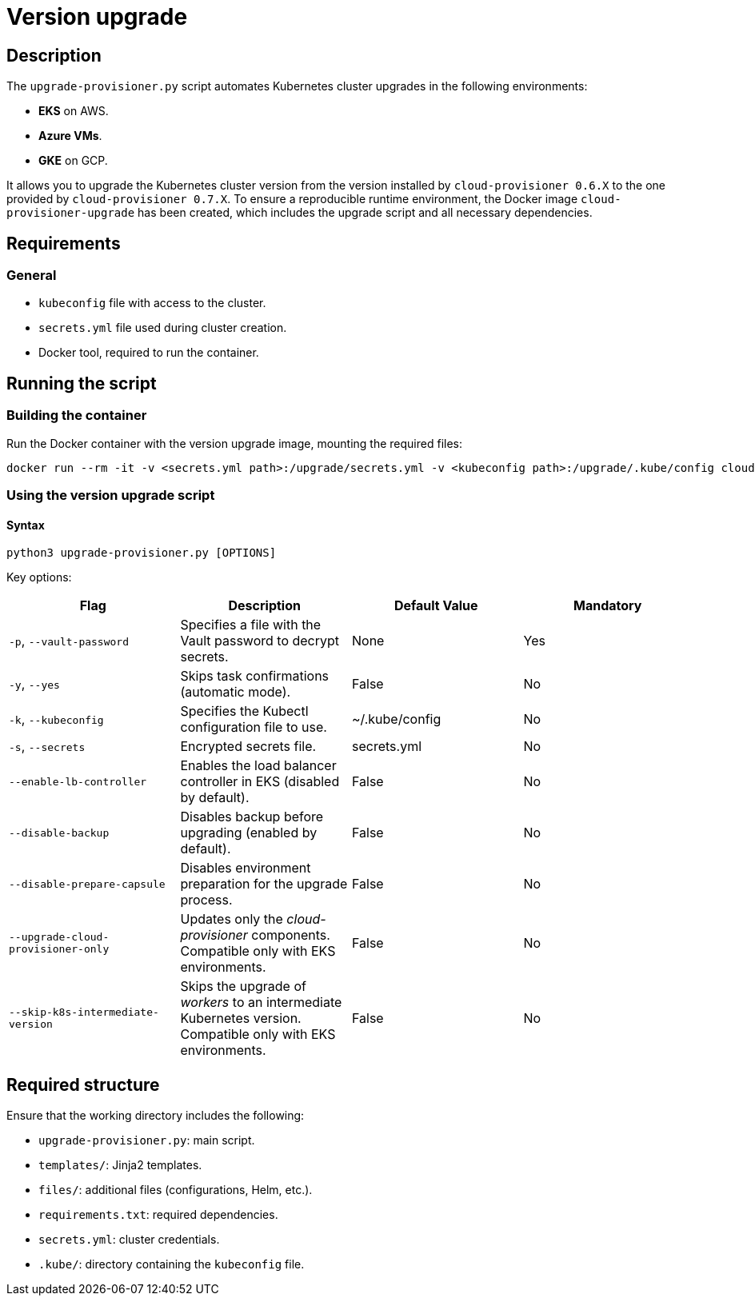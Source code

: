 = Version upgrade

== Description

The `upgrade-provisioner.py` script automates Kubernetes cluster upgrades in the following environments:

- *EKS* on AWS.
- *Azure VMs*.
- *GKE* on GCP.

It allows you to upgrade the Kubernetes cluster version from the version installed by `cloud-provisioner 0.6.X` to the one provided by `cloud-provisioner 0.7.X`. To ensure a reproducible runtime environment, the Docker image `cloud-provisioner-upgrade` has been created, which includes the upgrade script and all necessary dependencies.

== Requirements

=== General

* `kubeconfig` file with access to the cluster.
* `secrets.yml` file used during cluster creation.
* Docker tool, required to run the container.

== Running the script

=== Building the container

Run the Docker container with the version upgrade image, mounting the required files:

[source,bash]
----
docker run --rm -it -v <secrets.yml path>:/upgrade/secrets.yml -v <kubeconfig path>:/upgrade/.kube/config cloud-provisioner-upgrade:0.7.X
----

=== Using the version upgrade script

==== Syntax

[source,bash]
----
python3 upgrade-provisioner.py [OPTIONS]
----

Key options:

|===
| Flag | Description | Default Value | Mandatory

| `-p`, `--vault-password`
| Specifies a file with the Vault password to decrypt secrets.
| None
| Yes

| `-y`, `--yes`
| Skips task confirmations (automatic mode).
| False
| No

| `-k`, `--kubeconfig`
| Specifies the Kubectl configuration file to use.
| ~/.kube/config
| No

| `-s`, `--secrets`
| Encrypted secrets file.
| secrets.yml
| No

| `--enable-lb-controller`
| Enables the load balancer controller in EKS (disabled by default).
| False
| No

| `--disable-backup`
| Disables backup before upgrading (enabled by default).
| False
| No

| `--disable-prepare-capsule`
| Disables environment preparation for the upgrade process.
| False
| No

| `--upgrade-cloud-provisioner-only`
| Updates only the _cloud-provisioner_ components. Compatible only with EKS environments.
| False
| No

| `--skip-k8s-intermediate-version`
| Skips the upgrade of _workers_ to an intermediate Kubernetes version. Compatible only with EKS environments.
| False
| No
|===

== Required structure

Ensure that the working directory includes the following:

* `upgrade-provisioner.py`: main script.
* `templates/`: Jinja2 templates.
* `files/`: additional files (configurations, Helm, etc.).
* `requirements.txt`: required dependencies.
* `secrets.yml`: cluster credentials.
* `.kube/`: directory containing the `kubeconfig` file.
